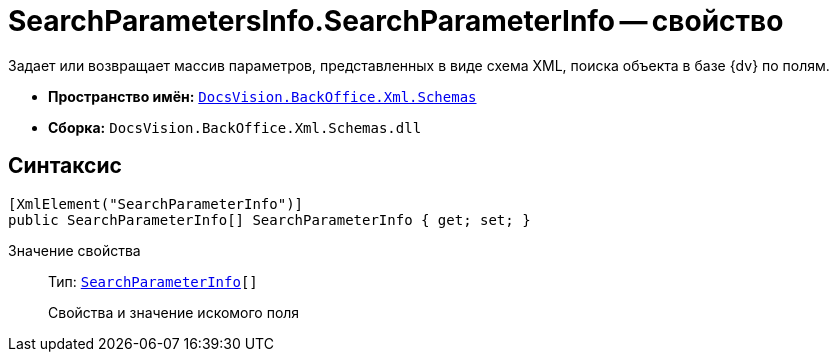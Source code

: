 = SearchParametersInfo.SearchParameterInfo -- свойство

Задает или возвращает массив параметров, представленных в виде схема XML, поиска объекта в базе {dv} по полям.

* *Пространство имён:* `xref:api/DocsVision/BackOffice/Xml/Schemas/Schemas_NS.adoc[DocsVision.BackOffice.Xml.Schemas]`
* *Сборка:* `DocsVision.BackOffice.Xml.Schemas.dll`

== Синтаксис

[source,csharp]
----
[XmlElement("SearchParameterInfo")]
public SearchParameterInfo[] SearchParameterInfo { get; set; }
----

Значение свойства::
Тип: `xref:api/DocsVision/BackOffice/Xml/Schemas/SearchParameterInfo_CL.adoc[SearchParameterInfo][]`
+
Свойства и значение искомого поля
